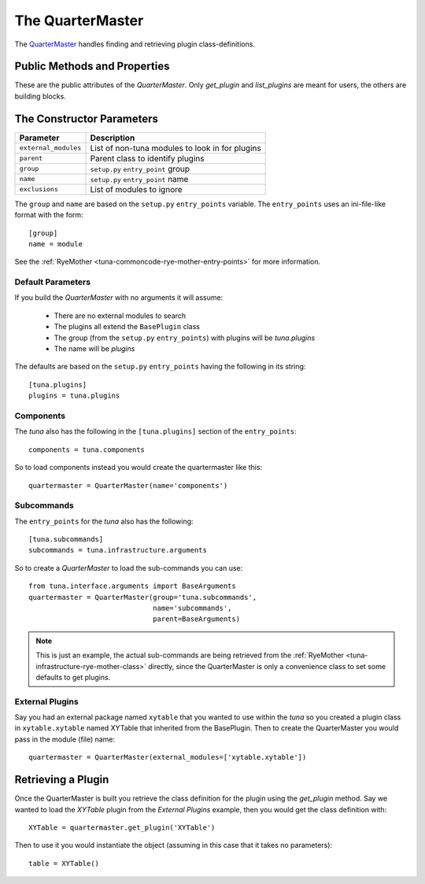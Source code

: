 The QuarterMaster
=================

.. module:: tuna.infrastructure.quartermaster

The `QuarterMaster <http://en.wikipedia.org/wiki/Quartermaster>`_ handles finding and retrieving plugin class-definitions.



.. uml::

   BaseClass <|-- QuarterMaster
   QuarterMaster o- RyeMother
   

.. _tuna-infrastructure-quartermaster:   

Public Methods and Properties
-----------------------------

These are the public attributes of the `QuarterMaster`. Only `get_plugin` and `list_plugins` are meant for users, the others are building blocks.

.. autosummary::
   :toctree: api

   QuarterMaster
   QuarterMaster.list_plugins
   QuarterMaster.plugins
   QuarterMaster.get_plugin
   QuarterMaster.import_plugins



The Constructor Parameters
--------------------------

.. csv-table::
   :header: Parameter, Description

   ``external_modules``, List of non-tuna modules to look in for plugins
   ``parent``, Parent class to identify plugins 
   ``group``, ``setup.py`` ``entry_point`` group
   ``name``, ``setup.py`` ``entry_point`` name
   ``exclusions``, List of modules to ignore

The ``group`` and ``name`` are based on the ``setup.py`` ``entry_points`` variable. The ``entry_points`` uses an ini-file-like format with the form::

    [group]
    name = module

See the :ref:`RyeMother <tuna-commoncode-rye-mother-entry-points>` for more information.

Default Parameters
~~~~~~~~~~~~~~~~~~

If you build the `QuarterMaster` with no arguments it will assume:

   * There are no external modules to search
   * The plugins all extend the ``BasePlugin`` class
   * The group (from the ``setup.py`` ``entry_points``) with plugins will be `tuna.plugins`
   * The name will be `plugins`

The defaults are based on the ``setup.py`` ``entry_points`` having the following in its string::

   [tuna.plugins]
   plugins = tuna.plugins
   
Components
~~~~~~~~~~

The `tuna` also has the following in the ``[tuna.plugins]`` section of the ``entry_points``::

   components = tuna.components

So to load components instead you would create the quartermaster like this::

   quartermaster = QuarterMaster(name='components')

Subcommands
~~~~~~~~~~~

The ``entry_points`` for the `tuna` also has the following::

    [tuna.subcommands]
    subcommands = tuna.infrastructure.arguments

So to create a `QuarterMaster` to load the sub-commands you can use::

   from tuna.interface.arguments import BaseArguments
   quartermaster = QuarterMaster(group='tuna.subcommands',
                                 name='subcommands',
                                 parent=BaseArguments)

.. note:: This is just an example, the actual sub-commands are being retrieved from the :ref:`RyeMother <tuna-infrastructure-rye-mother-class>` directly, since the QuarterMaster is only a convenience class to set some defaults to get plugins.

External Plugins
~~~~~~~~~~~~~~~~

Say you had an external package named ``xytable`` that you wanted to use within the `tuna` so you created a plugin class in ``xytable.xytable`` named XYTable that inherited from the BasePlugin. Then to create the QuarterMaster you would pass in the module (file) name::

   quartermaster = QuarterMaster(external_modules=['xytable.xytable'])

Retrieving a Plugin
-------------------

Once the QuarterMaster is built you retrieve the class definition for the plugin using the `get_plugin` method. Say we wanted to load the `XYTable` plugin from the `External Plugins` example, then you would get the class definition with::

   XYTable = quartermaster.get_plugin('XYTable')

Then to use it you would instantiate the object (assuming in this case that it takes no parameters)::

   table = XYTable()
   
